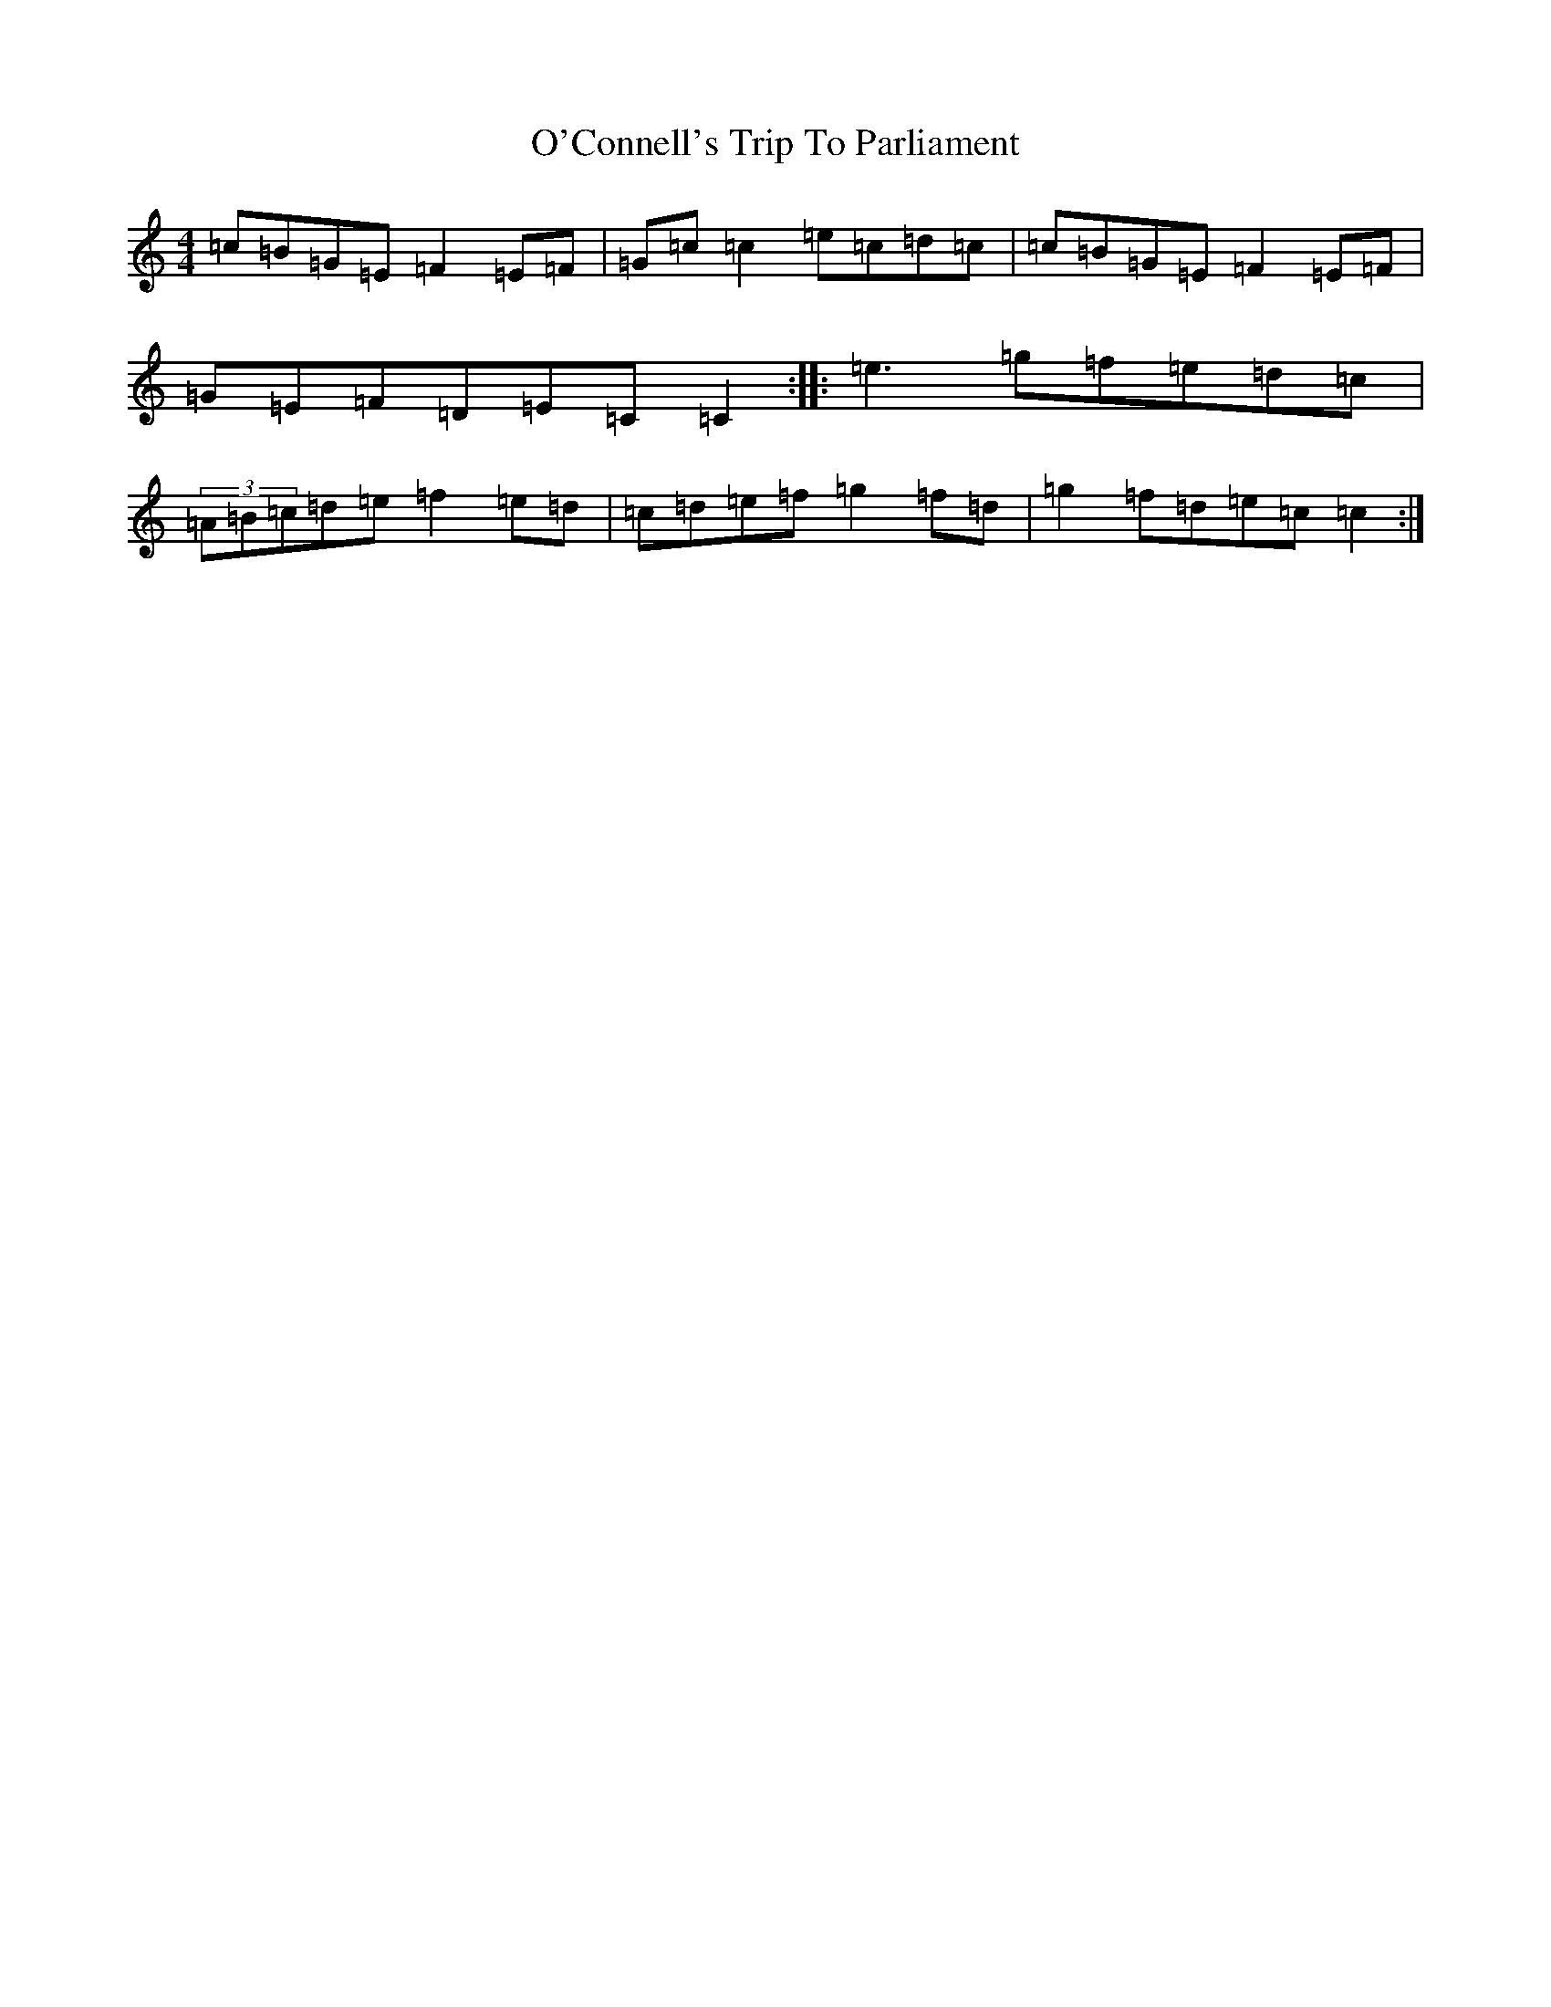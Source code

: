 X: 15716
T: O'Connell's Trip To Parliament
S: https://thesession.org/tunes/1443#setting1443
Z: D Major
R: reel
M:4/4
L:1/8
K: C Major
=c=B=G=E=F2=E=F|=G=c=c2=e=c=d=c|=c=B=G=E=F2=E=F|=G=E=F=D=E=C=C2:||:=e3=g=f=e=d=c|(3=A=B=c=d=e=f2=e=d|=c=d=e=f=g2=f=d|=g2=f=d=e=c=c2:|